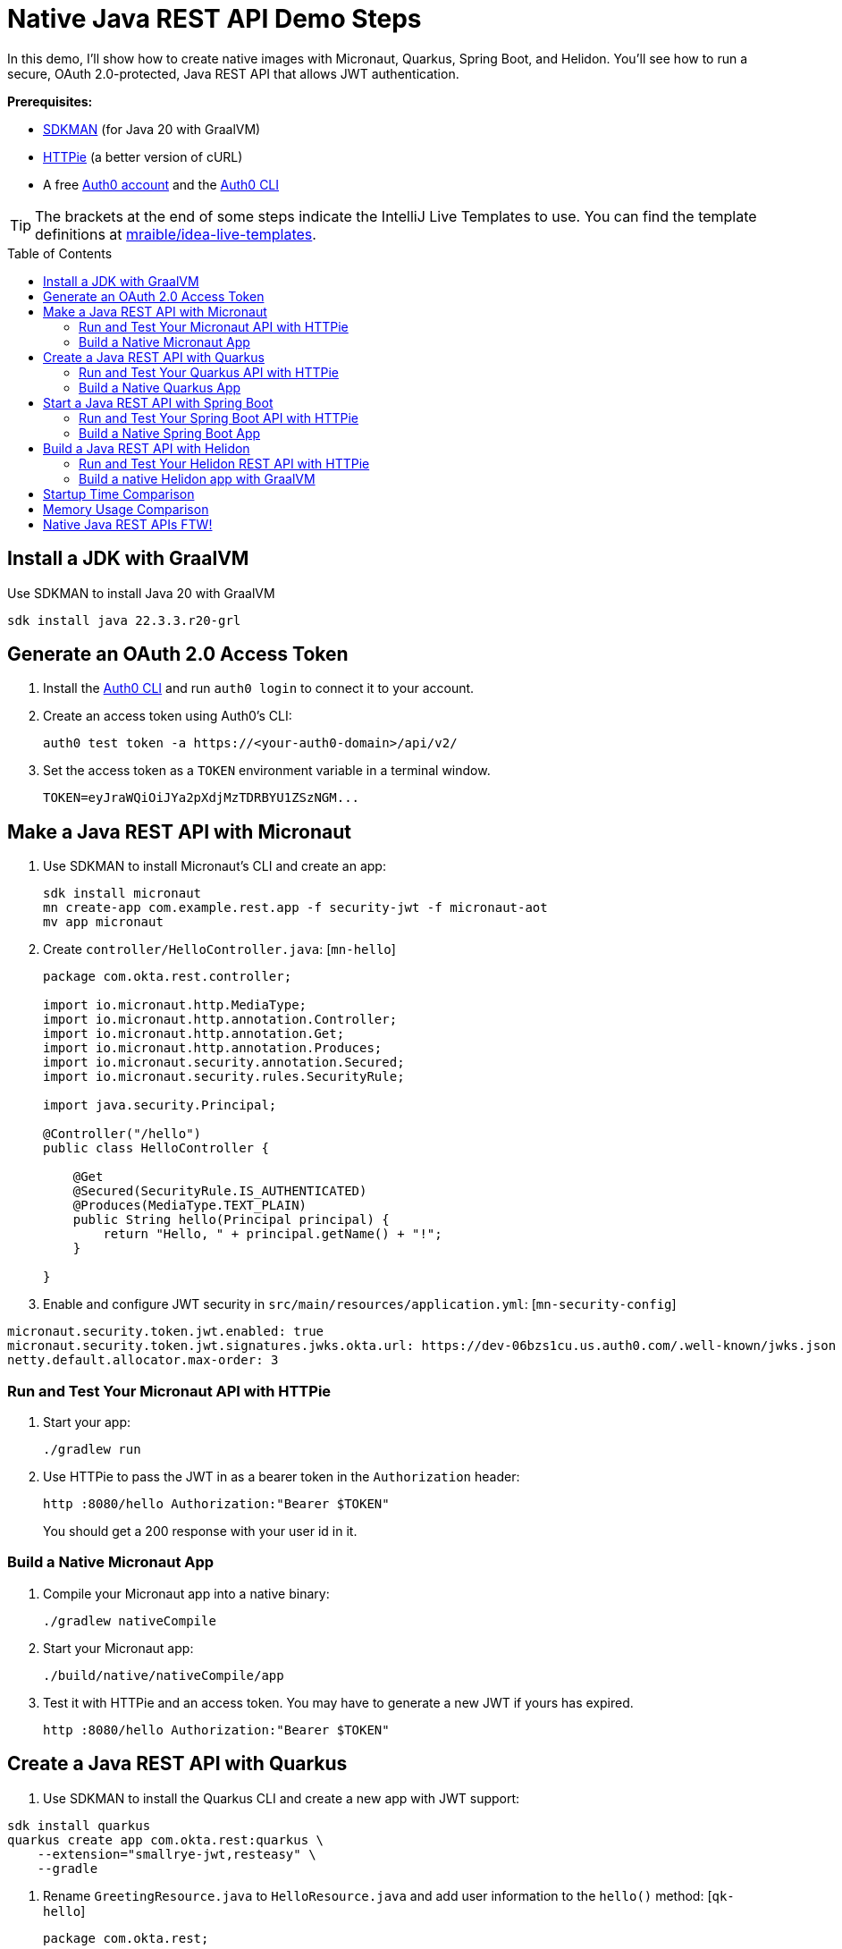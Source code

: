 :experimental:
:commandkey: &#8984;
:toc: macro
:source-highlighter: highlight.js

=  Native Java REST API Demo Steps

In this demo, I'll show how to create native images with Micronaut, Quarkus, Spring Boot, and Helidon. You'll see how to run a secure, OAuth 2.0-protected, Java REST API that allows JWT authentication.

**Prerequisites:**

- https://sdkman.io/[SDKMAN] (for Java 20 with GraalVM)
- https://httpie.io/[HTTPie] (a better version of cURL)
- A free https://auth0.com/signup[Auth0 account] and the https://github.com/auth0/auth0-cli#installation[Auth0 CLI]

TIP: The brackets at the end of some steps indicate the IntelliJ Live Templates to use. You can find the template definitions at https://github.com/mraible/idea-live-templates[mraible/idea-live-templates].

toc::[]

== Install a JDK with GraalVM

Use SDKMAN to install Java 20 with GraalVM

  sdk install java 22.3.3.r20-grl

== Generate an OAuth 2.0 Access Token

. Install the https://github.com/auth0/auth0-cli#installation[
 Auth0 CLI] and run `auth0 login` to connect it to your account.

. Create an access token using Auth0's CLI:
+
[source,shell]
----
auth0 test token -a https://<your-auth0-domain>/api/v2/
----

. Set the access token as a `TOKEN` environment variable in a terminal window.

  TOKEN=eyJraWQiOiJYa2pXdjMzTDRBYU1ZSzNGM...

== Make a Java REST API with Micronaut

. Use SDKMAN to install Micronaut's CLI and create an app:
+
[source,shell]
----
sdk install micronaut
mn create-app com.example.rest.app -f security-jwt -f micronaut-aot
mv app micronaut
----

. Create `controller/HelloController.java`: [`mn-hello`]
+
[source,java]
----
package com.okta.rest.controller;

import io.micronaut.http.MediaType;
import io.micronaut.http.annotation.Controller;
import io.micronaut.http.annotation.Get;
import io.micronaut.http.annotation.Produces;
import io.micronaut.security.annotation.Secured;
import io.micronaut.security.rules.SecurityRule;

import java.security.Principal;

@Controller("/hello")
public class HelloController {

    @Get
    @Secured(SecurityRule.IS_AUTHENTICATED)
    @Produces(MediaType.TEXT_PLAIN)
    public String hello(Principal principal) {
        return "Hello, " + principal.getName() + "!";
    }

}
----

. Enable and configure JWT security in `src/main/resources/application.yml`: [`mn-security-config`]
// uses YAML because that's the default type that's generated
[source,yaml]
----
micronaut.security.token.jwt.enabled: true
micronaut.security.token.jwt.signatures.jwks.okta.url: https://dev-06bzs1cu.us.auth0.com/.well-known/jwks.json
netty.default.allocator.max-order: 3
----

=== Run and Test Your Micronaut API with HTTPie

. Start your app:

  ./gradlew run

. Use HTTPie to pass the JWT in as a bearer token in the `Authorization` header:

  http :8080/hello Authorization:"Bearer $TOKEN"
+
You should get a 200 response with your user id in it.

=== Build a Native Micronaut App

. Compile your Micronaut app into a native binary:

  ./gradlew nativeCompile

. Start your Micronaut app:

  ./build/native/nativeCompile/app

. Test it with HTTPie and an access token. You may have to generate a new JWT if yours has expired.

  http :8080/hello Authorization:"Bearer $TOKEN"

== Create a Java REST API with Quarkus

. Use SDKMAN to install the Quarkus CLI and create a new app with JWT support:

[source,shell]
----
sdk install quarkus
quarkus create app com.okta.rest:quarkus \
    --extension="smallrye-jwt,resteasy" \
    --gradle
----

. Rename `GreetingResource.java` to `HelloResource.java` and add user information to the `hello()` method: [`qk-hello`]
+
[source,java]
----
package com.okta.rest;

import io.quarkus.security.Authenticated;

import jakarta.ws.rs.GET;
import jakarta.ws.rs.Path;
import jakarta.ws.rs.Produces;
import jakarta.ws.rs.core.Context;
import jakarta.ws.rs.core.MediaType;
import jakarta.ws.rs.core.SecurityContext;
import java.security.Principal;

@Path("/hello")
public class HelloResource {

    @GET
    @Authenticated
    @Produces(MediaType.TEXT_PLAIN)
    public String hello(@Context SecurityContext context) {
        Principal userPrincipal = context.getUserPrincipal();
        return "Hello, " + userPrincipal.getName() + "!";
    }
}
----

. Add your Auth0 endpoints to `src/main/resources/application.properties`: [`qk-properties`]
+
[source,properties]
----
mp.jwt.verify.issuer=https://<your-auth0-domain>/
mp.jwt.verify.publickey.location=${mp.jwt.verify.issuer}.well-known/jwks.json
----

. Rename `GreetingResourceTest` to `HelloResourceTest` and modify it to expect a 401 instead of a 200:
+
[source,java]
----
package com.okta.rest;

import io.quarkus.test.junit.QuarkusTest;
import org.junit.jupiter.api.Test;

import static io.restassured.RestAssured.given;

@QuarkusTest
public class HelloResourceTest {

    @Test
    public void testHelloEndpoint() {
        given()
            .when().get("/hello")
            .then()
            .statusCode(401);
    }

}
----

=== Run and Test Your Quarkus API with HTTPie

. Run your Quarkus app:

  quarkus dev
  ./gradlew --console=plain quarkusDev

. Test it from another terminal:

  http :8080/hello

. Test with access token:

  http :8080/hello Authorization:"Bearer $TOKEN"

=== Build a Native Quarkus App

. Compile your Quarkus app into a native binary:

  quarkus build --native
  ./gradlew build -Dquarkus.package.type=native

. Start your Quarkus app:

  ./build/quarkus-1.0.0-SNAPSHOT-runner

. Test it with HTTPie and an access token:

  http :8080/hello Authorization:"Bearer $TOKEN"

== Start a Java REST API with Spring Boot

. Use SDKMAN to install the Spring Boot CLI. Then, create a Spring Boot app with OAuth 2.0 support:
+
[source,shell]
----
sdk install springboot
spring init -d=web,oauth2-resource-server,native \
  --package-name=com.okta.rest spring-boot
----

. Add a `HelloController` class that returns the user's information: [`sb-hello`]
+
[source,java]
----
package com.okta.rest.controller;

import org.springframework.web.bind.annotation.GetMapping;
import org.springframework.web.bind.annotation.RestController;

import java.security.Principal;

@RestController
public class HelloController {

    @GetMapping("/hello")
    public String hello(Principal principal) {
        return "Hello, " + principal.getName() + "!";
    }

}
----

. Configure the app to be an OAuth 2.0 resource server by adding the issuer to `application.properties`.
+
[source,properties]
----
spring.security.oauth2.resourceserver.jwt.issuer-uri=https://<your-auth0-domain>/
----

=== Run and Test Your Spring Boot API with HTTPie

. Start your app from your IDE or using a terminal:

  ./gradlew bootRun

. Test your API with an access token.

  http :8080/hello Authorization:"Bearer $TOKEN"

=== Build a Native Spring Boot App

. Compile your Spring Boot app into a native executable:

  ./gradlew nativeCompile
+
TIP: To build a native app and a Docker container, use the Spring Boot Gradle plugin and `./gradlew bootBuildImage`.

. Start your Spring Boot app:

  ./build/native/nativeCompile/spring-boot

. Test your API with an access token.

  http :8080/hello Authorization:"Bearer $TOKEN"

== Build a Java REST API with Helidon

. Install the https://helidon.io/docs/latest/#/about/cli[Helidon CLI].

// SDKMAN support is coming soon! https://sdkman.io/sdks#helidon
// https://github.com/helidon-io/helidon-build-tools/issues/352

. Create a Helidon app with OAuth 2.0 support:
+
[source,shell]
----
helidon init --flavor MP --groupid com.okta.rest \
  --artifactid helidon --package com.okta.rest
----
+
TIP: See https://blogs.oracle.com/developers/post/migrating-a-helidon-se-application-to-gradle[Migrating a Helidon SE application to Gradle] for Gradle support.

. Add MicroProfile JWT support in `pom.xml`:
+
[source,xml]
----
<dependency>
    <groupId>io.helidon.microprofile.jwt</groupId>
    <artifactId>helidon-microprofile-jwt-auth</artifactId>
</dependency>
----

. Add a `HelloResource` class that returns the user's information: [`h-hello`]
+
[source,java]
----
package com.okta.rest.controller;

import io.helidon.security.Principal;
import io.helidon.security.annotations.Authenticated;

import jakarta.ws.rs.GET;
import jakarta.ws.rs.Path;
import jakarta.ws.rs.core.Context;

@Path("/hello")
public class HelloResource {

    @Authenticated
    @GET
    public String hello(@Context SecurityContext context) {
        return "Hello, " + context.userName() + "!";
    }
}
----

. Add a `HelloApplication` class in `src/main/java/com/okta/rest` to register your resource and configure JWT authentication: [`h-app`]
+
[source,java]
----
package com.okta.rest;

import com.okta.rest.controller.HelloResource;
import org.eclipse.microprofile.auth.LoginConfig;

import jakarta.enterprise.context.ApplicationScoped;
import jakarta.ws.rs.core.Application;
import java.util.Set;

@LoginConfig(authMethod = "MP-JWT")
@ApplicationScoped
public class HelloApplication extends Application {

    @Override
    public Set<Class<?>> getClasses() {
        return Set.of(HelloResource.class);
    }
}
----

. Add your Auth0 endpoints to `src/main/resources/META-INF/microprofile-config.properties`.
+
[source,properties]
----
mp.jwt.verify.issuer=https://<your-auth0-domain>/
mp.jwt.verify.publickey.location=${mp.jwt.verify.issuer}.well-known/jwks.json
----

=== Run and Test Your Helidon REST API with HTTPie

. Start your app from your IDE or using a terminal:

  helidon dev

. Test your API with an access token.

  http :8080/hello Authorization:"Bearer $TOKEN"

. Delete `src/test/java/.../MainTest.java` and `src/main/java/.../Greet*.java`.

=== Build a native Helidon app with GraalVM

. Update `src/main/resources/META-INF/native-image/com.okta.rest/helidon/native-image.properties` so native compilation will work with Java 20.
+
[source,properties]
----
Args=--initialize-at-build-time=com.okta.rest \
  --initialize-at-run-time=io.helidon.openapi.ExpandedTypeDescription \
  --report-unsupported-elements-at-runtime
----

. Compile your Helidon app into a native executable using the `native-image` profile:

  mvn package -Pnative-image

. Start your Helidon app:

  ./target/helidon

. Test your API with an access token.

  http :8080/hello Authorization:"Bearer $TOKEN"

== Startup Time Comparison

. Run each image three times before recording the numbers, then each command five times.

. Write each time down, add them up, and divide by five for the average. For example:
+
----
Micronaut: (29 + 36 + 34 + 32 + 36) / 5 = 33.4
Micronaut (optimized): (20 + 25 + 18 + 29 + 27) / 5 = 23.8
Quarkus: (27 + 26 + 27 + 22 + 27) / 5 = 25.8
Spring Boot: (38 + 39 + 41 + 40 + 41) / 5 = 39.8
Helidon: (45 + 52 + 53 + 53 + 35) / 5 = 47.6
Helidon (optimized): (31 + 33 + 35 + 33 + 34) / 5 = 33.2
----

////
October 2022:
Micronaut was 18
Quarkus was 20.6
Spring Boot was 39
Helidon was 43.2
////

.Native Java startup times in milliseconds
|===
|Framework | Command executed | Milliseconds to start

|Micronaut | `./micronaut/build/native/nativeCompile/app` | 33.4
|Micronaut (optimized) | https://github.com/oktadev/auth0-java-rest-api-examples/pull/3[auth0-java-rest-api-examples/pull/3]  | 23.8
|Quarkus | `./quarkus/build/quarkus-1.0.0-SNAPSHOT-runner` | 25.8
|Spring Boot | `./spring-boot/build/native/nativeCompile/spring-boot` | 39.8
|Helidon | `./helidon/target/helidon` | 47.6
|Helidon (optimized) | https://github.com/oktadev/auth0-java-rest-api-examples/pull/2[auth0-java-rest-api-examples/pull/2] | 33.2
|===

== Memory Usage Comparison

Test the memory usage in MB of each app using the command below. Make sure to send an HTTP request to each one before measuring.

[source,shell]
----
ps -o pid,rss,command | grep --color <executable> | awk '{$2=int($2/1024)"M";}{ print;}'
----

Substitute `<executable>` as follows:

.Native Java memory used in megabytes
|===
|Framework | Executable | Megabytes before request | Megabytes after request| Megabytes after 5 requests

|Micronaut | `app` | 39 | 53 | 54
|Micronaut (optimized) | `app` | 37 | 46 | 47
|Quarkus | `quarkus` | 35 | 47 | 48
|Spring Boot | `spring-boot` | 63 | 75 | 75
|Helidon | `helidon` | 72 | 91 | 124
|Helidon (optimized) | `helidon` | 53 | 78 | 111
|===

IMPORTANT: If you disagree with these numbers and think X framework should be faster, I encourage you to clone https://github.com/oktadev/auth0-java-rest-api-examples[this repo] and run these tests yourself.

== Native Java REST APIs FTW!

🚀 Find the code on GitHub: https://github.com/oktadev/auth0-java-rest-api-examples[@oktadev/auth0-java-rest-api-examples]
